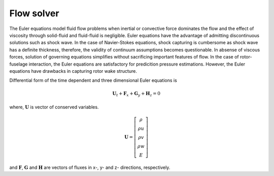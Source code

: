Flow solver
===========

The Euler equations model fluid flow problems when inertial or convective force dominates the flow and the effect of viscosity through solid-fluid and fluid-fluid is negligible. Euler equations have the advantage of admitting discontinuous solutions such as shock wave. In the case of Navier-Stokes equations, shock capturing is cumbersome as shock wave has a definite thickness, therefore, the validity of continuum assumptions becomes questionable. In absense of viscous forces, solution of governing equations simplifies without sacrificing important features of flow. In the case of rotor-fuselage interaction, the Euler equations are satisfactory for predicition pressure estimations. However, the Euler equations have drawbacks in capturing rotor wake structure.

Differential form of the time dependent and three dimensional Euler equations is

.. math::

   \mathbf{U}_t + \mathbf{F}_x + \mathbf{G}_y + \mathbf{H}_z = 0

where, :math:`\mathbf{U}` is vector of conserved variables.

.. math::

    \mathbf{U}
    =
    \left[
        \begin{matrix}
            \rho \\
            \rho u \\
            \rho v \\
            \rho w \\
            E
        \end{matrix}
    \right]

and :math:`\mathbf{F}`, :math:`\mathbf{G}` and :math:`\mathbf{H}` are vectors of fluxes in x-, y- and z- directions, respectively.
